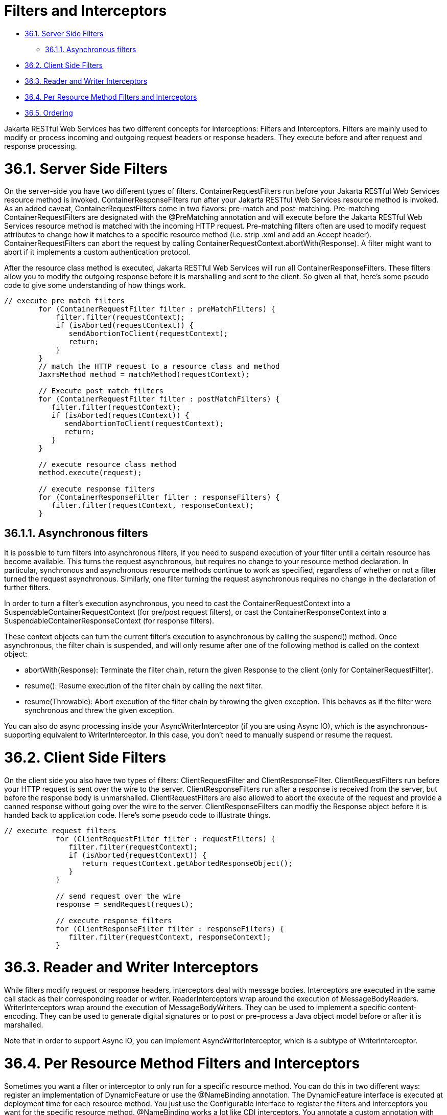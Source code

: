 = Filters and Interceptors

* <<anchor-1901,36.1. Server Side Filters>>
** <<anchor-1902,36.1.1. Asynchronous filters>>
* <<anchor-1903,36.2. Client Side Filters>>
* <<anchor-1904,36.3. Reader and Writer Interceptors>>
* <<anchor-1905,36.4. Per Resource Method Filters and Interceptors>>
* <<anchor-1906,36.5. Ordering>>

Jakarta RESTful Web Services has two different concepts for interceptions: Filters and Interceptors. Filters are mainly used to modify or process incoming and outgoing request headers or response headers. They execute before and after request and response processing.

[[anchor-1901]]
= 36.1. Server Side Filters

On the server-side you have two different types of filters. ContainerRequestFilters run before your Jakarta RESTful Web Services resource method is invoked. ContainerResponseFilters run after your Jakarta RESTful Web Services resource method is invoked. As an added caveat, ContainerRequestFilters come in two flavors: pre-match and post-matching. Pre-matching ContainerRequestFilters are designated with the @PreMatching annotation and will execute before the Jakarta RESTful Web Services resource method is matched with the incoming HTTP request. Pre-matching filters often are used to modify request attributes to change how it matches to a specific resource method (i.e. strip .xml and add an Accept header). ContainerRequestFilters can abort the request by calling ContainerRequestContext.abortWith(Response). A filter might want to abort if it implements a custom authentication protocol.

After the resource class method is executed, Jakarta RESTful Web Services will run all ContainerResponseFilters. These filters allow you to modify the outgoing response before it is marshalling and sent to the client. So given all that, here's some pseudo code to give some understanding of how things work.

----
// execute pre match filters
        for (ContainerRequestFilter filter : preMatchFilters) {
            filter.filter(requestContext);
            if (isAborted(requestContext)) {
               sendAbortionToClient(requestContext);
               return;
            }
        }
        // match the HTTP request to a resource class and method
        JaxrsMethod method = matchMethod(requestContext);

        // Execute post match filters
        for (ContainerRequestFilter filter : postMatchFilters) {
           filter.filter(requestContext);
           if (isAborted(requestContext)) {
              sendAbortionToClient(requestContext);
              return;
           }
        }

        // execute resource class method
        method.execute(request);

        // execute response filters
        for (ContainerResponseFilter filter : responseFilters) {
           filter.filter(requestContext, responseContext);
        }
----

[[anchor-1902]]
== 36.1.1. Asynchronous filters

It is possible to turn filters into asynchronous filters, if you need to suspend execution of your filter until a certain resource has become available. This turns the request asynchronous, but requires no change to your resource method declaration. In particular, synchronous and asynchronous resource methods continue to work as specified, regardless of whether or not a filter turned the request asynchronous. Similarly, one filter turning the request asynchronous requires no change in the declaration of further filters.

In order to turn a filter's execution asynchronous, you need to cast the ContainerRequestContext into a SuspendableContainerRequestContext (for pre/post request filters), or cast the ContainerResponseContext into a SuspendableContainerResponseContext (for response filters).

These context objects can turn the current filter's execution to asynchronous by calling the suspend() method. Once asynchronous, the filter chain is suspended, and will only resume after one of the following method is called on the context object:

* abortWith(Response): Terminate the filter chain, return the given Response to the client (only for ContainerRequestFilter).
* resume(): Resume execution of the filter chain by calling the next filter.
* resume(Throwable): Abort execution of the filter chain by throwing the given exception. This behaves as if the filter were synchronous and threw the given exception.

You can also do async processing inside your AsyncWriterInterceptor (if you are using Async IO), which is the asynchronous-supporting equivalent to WriterInterceptor. In this case, you don't need to manually suspend or resume the request.


[[anchor-1903]]
= 36.2. Client Side Filters

On the client side you also have two types of filters: ClientRequestFilter and ClientResponseFilter. ClientRequestFilters run before your HTTP request is sent over the wire to the server. ClientResponseFilters run after a response is received from the server, but before the response body is unmarshalled. ClientRequestFilters are also allowed to abort the execute of the request and provide a canned response without going over the wire to the server. ClientResponseFilters can modfiy the Response object before it is handed back to application code. Here's some pseudo code to illustrate things.

----
// execute request filters
            for (ClientRequestFilter filter : requestFilters) {
               filter.filter(requestContext);
               if (isAborted(requestContext)) {
                  return requestContext.getAbortedResponseObject();
               }
            }

            // send request over the wire
            response = sendRequest(request);

            // execute response filters
            for (ClientResponseFilter filter : responseFilters) {
               filter.filter(requestContext, responseContext);
            }
----

[[anchor-1904]]
= 36.3. Reader and Writer Interceptors

While filters modify request or response headers, interceptors deal with message bodies. Interceptors are executed in the same call stack as their corresponding reader or writer. ReaderInterceptors wrap around the execution of MessageBodyReaders. WriterInterceptors wrap around the execution of MessageBodyWriters. They can be used to implement a specific content-encoding. They can be used to generate digital signatures or to post or pre-process a Java object model before or after it is marshalled.

Note that in order to support Async IO, you can implement AsyncWriterInterceptor, which is a subtype of WriterInterceptor.


[[anchor-1905]]
= 36.4. Per Resource Method Filters and Interceptors

Sometimes you want a filter or interceptor to only run for a specific resource method. You can do this in two different ways: register an implementation of DynamicFeature or use the @NameBinding annotation. The DynamicFeature interface is executed at deployment time for each resource method. You just use the Configurable interface to register the filters and interceptors you want for the specific resource method. @NameBinding works a lot like CDI interceptors. You annotate a custom annotation with @NameBinding and then apply that custom annotation to your filter and resource method. The custom annotation must use @Retention(RetentionPolicy.RUNTIME) in order for the attribute to be picked up by the RESTEasy runtime code when it is deployed.

----
            @NameBinding
            @Retention(RetentionPolicy.RUNTIME)
            public @interface DoIt {}

            @DoIt
            public class MyFilter implements ContainerRequestFilter {...}

            @Path("/root")
            public class MyResource {

               @GET
               @DoIt
               public String get() {...}
            }
----

[[anchor-1906]]
= 36.5. Ordering

Ordering is accomplished by using the @BindingPriority annotation on your filter or interceptor class.
